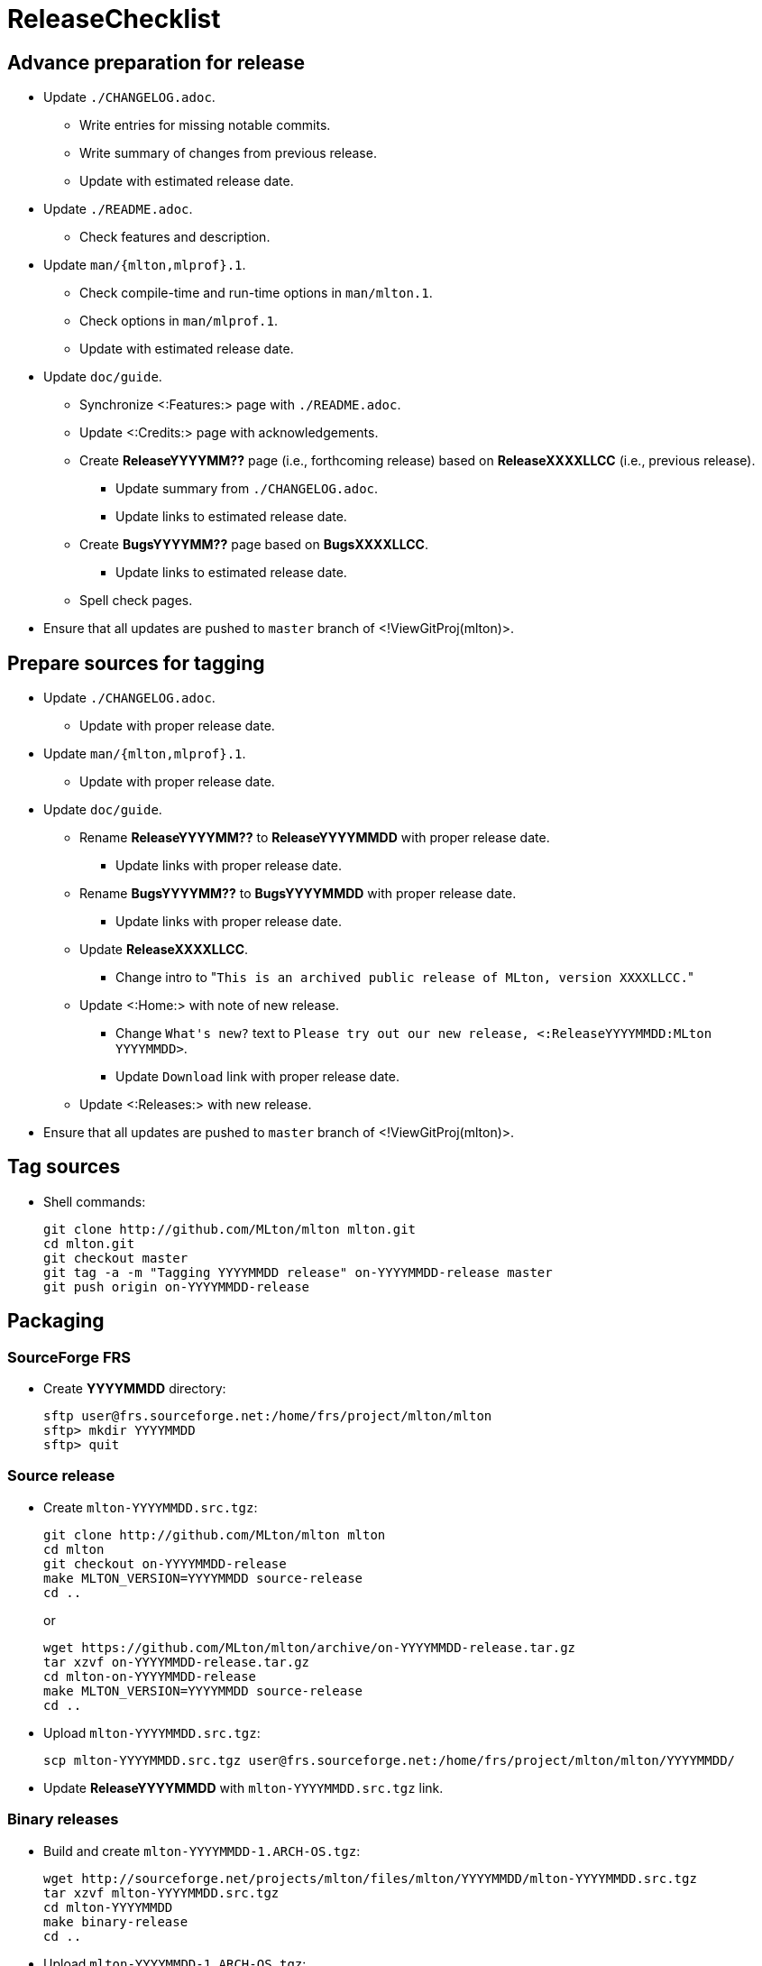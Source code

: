 ReleaseChecklist
================

== Advance preparation for release ==

* Update `./CHANGELOG.adoc`.
** Write entries for missing notable commits.
** Write summary of changes from previous release.
** Update with estimated release date.
* Update `./README.adoc`.
** Check features and description.
* Update `man/{mlton,mlprof}.1`.
** Check compile-time and run-time options in `man/mlton.1`.
** Check options in `man/mlprof.1`.
** Update with estimated release date.
* Update `doc/guide`.
// ** Check <:OrphanedPages:> and <:WantedPages:>.
** Synchronize <:Features:> page with `./README.adoc`.
** Update <:Credits:> page with acknowledgements.
** Create *ReleaseYYYYMM??* page (i.e., forthcoming release) based on *ReleaseXXXXLLCC* (i.e., previous release).
*** Update summary from `./CHANGELOG.adoc`.
*** Update links to estimated release date.
** Create *BugsYYYYMM??* page based on *BugsXXXXLLCC*.
*** Update links to estimated release date.
** Spell check pages.
* Ensure that all updates are pushed to `master` branch of <!ViewGitProj(mlton)>.

== Prepare sources for tagging ==

* Update `./CHANGELOG.adoc`.
** Update with proper release date.
* Update `man/{mlton,mlprof}.1`.
** Update with proper release date.
* Update `doc/guide`.
** Rename *ReleaseYYYYMM??* to *ReleaseYYYYMMDD* with proper release date.
*** Update links with proper release date.
** Rename *BugsYYYYMM??* to *BugsYYYYMMDD* with proper release date.
*** Update links with proper release date.
** Update *ReleaseXXXXLLCC*.
*** Change intro to "`This is an archived public release of MLton, version XXXXLLCC.`"
** Update <:Home:> with note of new release.
*** Change `What's new?` text to `Please try out our new release, <:ReleaseYYYYMMDD:MLton YYYYMMDD>`.
*** Update `Download` link with proper release date.
** Update <:Releases:> with new release.
* Ensure that all updates are pushed to `master` branch of <!ViewGitProj(mlton)>.

== Tag sources ==

* Shell commands:
+
----
git clone http://github.com/MLton/mlton mlton.git
cd mlton.git
git checkout master
git tag -a -m "Tagging YYYYMMDD release" on-YYYYMMDD-release master
git push origin on-YYYYMMDD-release
----

== Packaging ==

=== SourceForge FRS ===

* Create *YYYYMMDD* directory:
+
-----
sftp user@frs.sourceforge.net:/home/frs/project/mlton/mlton
sftp> mkdir YYYYMMDD
sftp> quit
-----

=== Source release ===

* Create `mlton-YYYYMMDD.src.tgz`:
+
----
git clone http://github.com/MLton/mlton mlton
cd mlton
git checkout on-YYYYMMDD-release
make MLTON_VERSION=YYYYMMDD source-release
cd ..
----
+
or
+
----
wget https://github.com/MLton/mlton/archive/on-YYYYMMDD-release.tar.gz
tar xzvf on-YYYYMMDD-release.tar.gz
cd mlton-on-YYYYMMDD-release
make MLTON_VERSION=YYYYMMDD source-release
cd ..
----

* Upload `mlton-YYYYMMDD.src.tgz`:
+
-----
scp mlton-YYYYMMDD.src.tgz user@frs.sourceforge.net:/home/frs/project/mlton/mlton/YYYYMMDD/
-----

* Update *ReleaseYYYYMMDD* with `mlton-YYYYMMDD.src.tgz` link.

=== Binary releases ===

* Build and create `mlton-YYYYMMDD-1.ARCH-OS.tgz`:
+
----
wget http://sourceforge.net/projects/mlton/files/mlton/YYYYMMDD/mlton-YYYYMMDD.src.tgz
tar xzvf mlton-YYYYMMDD.src.tgz
cd mlton-YYYYMMDD
make binary-release
cd ..
----

* Upload `mlton-YYYYMMDD-1.ARCH-OS.tgz`:
+
-----
scp mlton-YYYYMMDD-1.ARCH-OS.tgz user@frs.sourceforge.net:/home/frs/project/mlton/mlton/YYYYMMDD/
-----

* Update *ReleaseYYYYMMDD* with `mlton-YYYYMMDD-1.ARCH-OS.tgz` link.

== Website ==

* `guide/YYYYMMDD` gets a copy of `doc/guide/localhost`.
* Shell commands:
+
----
wget http://sourceforge.net/projects/mlton/files/mlton/YYYYMMDD/mlton-YYYYMMDD.src.tgz
tar xzvf mlton-YYYYMMDD.src.tgz
cd mlton-YYYYMMDD
cd doc/guide
cp -prf localhost YYYYMMDD
tar czvf guide-YYYYMMDD.tgz YYYYMMDD
rsync -avzP --delete -e ssh YYYYMMDD user@web.sourceforge.net:/home/project-web/mlton/htdocs/guide/
rsync -avzP --delete -e ssh guide-YYYYMMDD.tgz user@web.sourceforge.net:/home/project-web/mlton/htdocs/guide/
----

== Announce release ==

* Mail announcement to:
** mailto:MLton-devel@mlton.org[`MLton-devel@mlton.org`]
** mailto:MLton-user@mlton.org[`MLton-user@mlton.org`]

== Misc. ==

* Generate new <:Performance:> numbers.
